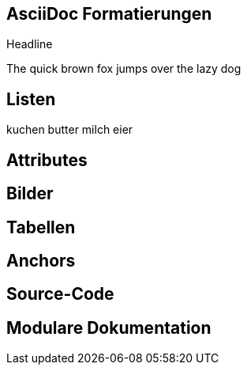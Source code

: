:imagesdir: images

== AsciiDoc Formatierungen

// Markdown, Headline, paragraph, bold, italic

Headline

The quick brown fox jumps over the lazy dog

== Listen

// normal, numbered, checkbox, css-class

kuchen
butter
milch
eier

== Attributes

== Bilder

//block, inline, imagesdir

== Tabellen

== Anchors

//xref

== Source-Code

//linenums, include, tags

== Modulare Dokumentation

//leveloffset